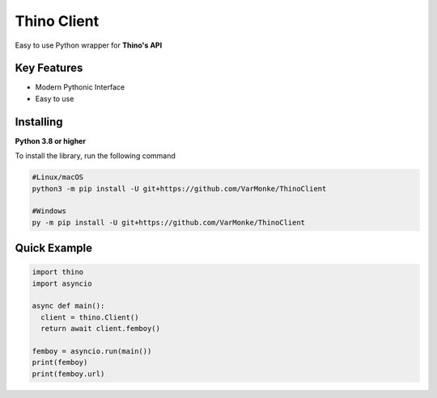 Thino Client
==================

Easy to use Python wrapper for **Thino's API**

Key Features
------------
- Modern Pythonic Interface
- Easy to use


Installing
----------

**Python 3.8 or higher**

To install the library, run the following command

.. code:: sh

  #Linux/macOS
  python3 -m pip install -U git+https://github.com/VarMonke/ThinoClient
  
  #Windows
  py -m pip install -U git+https://github.com/VarMonke/ThinoClient
  
Quick Example
-------------
  
.. code:: py
  
  import thino
  import asyncio
  
  async def main():
    client = thino.Client()
    return await client.femboy()

  femboy = asyncio.run(main())
  print(femboy)
  print(femboy.url)

.. code:: sh
  <Femboy url: 'https://i.thino.pics/72elu40mjkm81.jpg', status: 200>
  https://i.thino.pics/72elu40mjkm81.jpg

 
